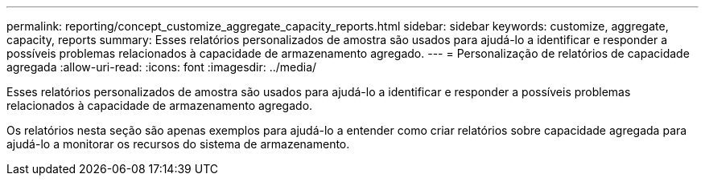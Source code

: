 ---
permalink: reporting/concept_customize_aggregate_capacity_reports.html 
sidebar: sidebar 
keywords: customize, aggregate, capacity, reports 
summary: Esses relatórios personalizados de amostra são usados para ajudá-lo a identificar e responder a possíveis problemas relacionados à capacidade de armazenamento agregado. 
---
= Personalização de relatórios de capacidade agregada
:allow-uri-read: 
:icons: font
:imagesdir: ../media/


[role="lead"]
Esses relatórios personalizados de amostra são usados para ajudá-lo a identificar e responder a possíveis problemas relacionados à capacidade de armazenamento agregado.

Os relatórios nesta seção são apenas exemplos para ajudá-lo a entender como criar relatórios sobre capacidade agregada para ajudá-lo a monitorar os recursos do sistema de armazenamento.
